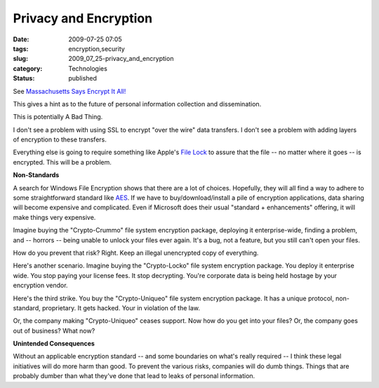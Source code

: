Privacy and Encryption
======================

:date: 2009-07-25 07:05
:tags: encryption,security
:slug: 2009_07_25-privacy_and_encryption
:category: Technologies
:status: published

See `Massachusetts Says Encrypt It
All! <http://cio.ulitzer.com/node/1046285>`__

This gives a hint as to the future of personal information collection
and dissemination.

This is potentially A Bad Thing.

I don't see a problem with using SSL to encrypt "over the wire" data
transfers. I don't see a problem with adding layers of encryption to
these transfers.

Everything else is going to require something like Apple's `File
Lock <http://www.apple.com/downloads/macosx/networking_security/filelock.html>`__
to assure that the file -- no matter where it goes -- is encrypted.
This will be a problem.

**Non-Standards**

A search for Windows File Encryption shows that there are a lot of
choices. Hopefully, they will all find a way to adhere to some
straightforward standard like
`AES <http://en.wikipedia.org/wiki/Advanced_Encryption_Standard>`__.
If we have to buy/download/install a pile of encryption applications,
data sharing will become expensive and complicated. Even if Microsoft
does their usual "standard + enhancements" offering, it will make
things very expensive.

Imagine buying the "Crypto-Crummo" file system encryption package,
deploying it enterprise-wide, finding a problem, and -- horrors --
being unable to unlock your files ever again. It's a bug, not a
feature, but you still can't open your files.

How do you prevent that risk? Right. Keep an illegal unencrypted copy
of everything.

Here's another scenario. Imagine buying the "Crypto-Locko" file
system encryption package. You deploy it enterprise wide. You stop
paying your license fees. It stop decrypting. You're corporate data
is being held hostage by your encryption vendor.

Here's the third strike. You buy the "Crypto-Uniqueo" file system
encryption package. It has a unique protocol, non-standard,
proprietary. It gets hacked. Your in violation of the law.

Or, the company making "Crypto-Uniqueo" ceases support. Now how do
you get into your files? Or, the company goes out of business? What
now?

**Unintended Consequences**

Without an applicable encryption standard -- and some boundaries on
what's really required -- I think these legal initiatives will do
more harm than good. To prevent the various risks, companies will do
dumb things. Things that are probably dumber than what they've done
that lead to leaks of personal information.





